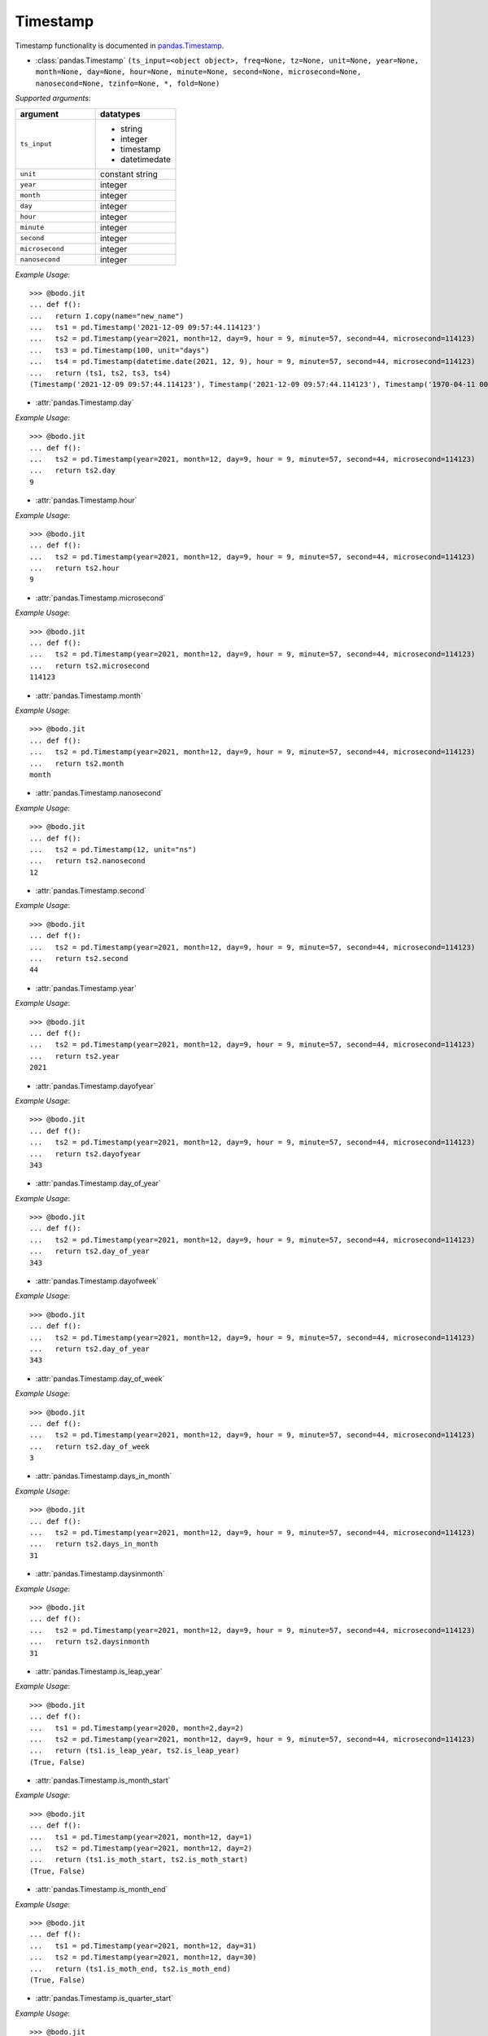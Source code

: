 

Timestamp
~~~~~~~~~

Timestamp functionality is documented in `pandas.Timestamp <https://pandas.pydata.org/pandas-docs/stable/reference/api/pandas.Timestamp.html>`_.

* :class:`pandas.Timestamp` ``(ts_input=<object object>, freq=None, tz=None, unit=None, year=None, month=None, day=None, hour=None, minute=None, second=None, microsecond=None, nanosecond=None, tzinfo=None, *, fold=None)``

`Supported arguments`:

.. list-table::
   :widths: 25 25
   :header-rows: 1

   * - argument
     - datatypes
   * - ``ts_input``
     - - string
       - integer
       - timestamp
       - datetimedate
   * - ``unit``
     - constant string
   * - ``year``
     - integer
   * - ``month``
     - integer
   * - ``day``
     - integer
   * - ``hour``
     - integer
   * - ``minute``
     - integer
   * - ``second``
     - integer
   * - ``microsecond``
     - integer
   * - ``nanosecond``
     - integer

`Example Usage`::

    >>> @bodo.jit
    ... def f():
    ...   return I.copy(name="new_name")
    ...   ts1 = pd.Timestamp('2021-12-09 09:57:44.114123')
    ...   ts2 = pd.Timestamp(year=2021, month=12, day=9, hour = 9, minute=57, second=44, microsecond=114123)
    ...   ts3 = pd.Timestamp(100, unit="days")
    ...   ts4 = pd.Timestamp(datetime.date(2021, 12, 9), hour = 9, minute=57, second=44, microsecond=114123)
    ...   return (ts1, ts2, ts3, ts4)
    (Timestamp('2021-12-09 09:57:44.114123'), Timestamp('2021-12-09 09:57:44.114123'), Timestamp('1970-04-11 00:00:00'), Timestamp('2021-12-09 09:57:44.114123'))


* :attr:`pandas.Timestamp.day`

`Example Usage`::

    >>> @bodo.jit
    ... def f():
    ...   ts2 = pd.Timestamp(year=2021, month=12, day=9, hour = 9, minute=57, second=44, microsecond=114123)
    ...   return ts2.day
    9

* :attr:`pandas.Timestamp.hour`

`Example Usage`::

    >>> @bodo.jit
    ... def f():
    ...   ts2 = pd.Timestamp(year=2021, month=12, day=9, hour = 9, minute=57, second=44, microsecond=114123)
    ...   return ts2.hour
    9

* :attr:`pandas.Timestamp.microsecond`

`Example Usage`::

    >>> @bodo.jit
    ... def f():
    ...   ts2 = pd.Timestamp(year=2021, month=12, day=9, hour = 9, minute=57, second=44, microsecond=114123)
    ...   return ts2.microsecond
    114123

* :attr:`pandas.Timestamp.month`

`Example Usage`::

    >>> @bodo.jit
    ... def f():
    ...   ts2 = pd.Timestamp(year=2021, month=12, day=9, hour = 9, minute=57, second=44, microsecond=114123)
    ...   return ts2.month
    month

* :attr:`pandas.Timestamp.nanosecond`

`Example Usage`::

    >>> @bodo.jit
    ... def f():
    ...   ts2 = pd.Timestamp(12, unit="ns")
    ...   return ts2.nanosecond
    12

* :attr:`pandas.Timestamp.second`

`Example Usage`::

    >>> @bodo.jit
    ... def f():
    ...   ts2 = pd.Timestamp(year=2021, month=12, day=9, hour = 9, minute=57, second=44, microsecond=114123)
    ...   return ts2.second
    44

* :attr:`pandas.Timestamp.year`

`Example Usage`::

    >>> @bodo.jit
    ... def f():
    ...   ts2 = pd.Timestamp(year=2021, month=12, day=9, hour = 9, minute=57, second=44, microsecond=114123)
    ...   return ts2.year
    2021

* :attr:`pandas.Timestamp.dayofyear`

`Example Usage`::

    >>> @bodo.jit
    ... def f():
    ...   ts2 = pd.Timestamp(year=2021, month=12, day=9, hour = 9, minute=57, second=44, microsecond=114123)
    ...   return ts2.dayofyear
    343
    
* :attr:`pandas.Timestamp.day_of_year`

`Example Usage`::

    >>> @bodo.jit
    ... def f():
    ...   ts2 = pd.Timestamp(year=2021, month=12, day=9, hour = 9, minute=57, second=44, microsecond=114123)
    ...   return ts2.day_of_year
    343
    
* :attr:`pandas.Timestamp.dayofweek`

`Example Usage`::

    >>> @bodo.jit
    ... def f():
    ...   ts2 = pd.Timestamp(year=2021, month=12, day=9, hour = 9, minute=57, second=44, microsecond=114123)
    ...   return ts2.day_of_year
    343
    
* :attr:`pandas.Timestamp.day_of_week`

`Example Usage`::

    >>> @bodo.jit
    ... def f():
    ...   ts2 = pd.Timestamp(year=2021, month=12, day=9, hour = 9, minute=57, second=44, microsecond=114123)
    ...   return ts2.day_of_week
    3
    
* :attr:`pandas.Timestamp.days_in_month`

`Example Usage`::

    >>> @bodo.jit
    ... def f():
    ...   ts2 = pd.Timestamp(year=2021, month=12, day=9, hour = 9, minute=57, second=44, microsecond=114123)
    ...   return ts2.days_in_month
    31
    
* :attr:`pandas.Timestamp.daysinmonth`

`Example Usage`::

    >>> @bodo.jit
    ... def f():
    ...   ts2 = pd.Timestamp(year=2021, month=12, day=9, hour = 9, minute=57, second=44, microsecond=114123)
    ...   return ts2.daysinmonth
    31

* :attr:`pandas.Timestamp.is_leap_year`

`Example Usage`::

    >>> @bodo.jit
    ... def f():
    ...   ts1 = pd.Timestamp(year=2020, month=2,day=2)
    ...   ts2 = pd.Timestamp(year=2021, month=12, day=9, hour = 9, minute=57, second=44, microsecond=114123)
    ...   return (ts1.is_leap_year, ts2.is_leap_year)
    (True, False)
    
* :attr:`pandas.Timestamp.is_month_start`

`Example Usage`::

    >>> @bodo.jit
    ... def f():
    ...   ts1 = pd.Timestamp(year=2021, month=12, day=1)
    ...   ts2 = pd.Timestamp(year=2021, month=12, day=2)
    ...   return (ts1.is_moth_start, ts2.is_moth_start)
    (True, False)

* :attr:`pandas.Timestamp.is_month_end`

`Example Usage`::

    >>> @bodo.jit
    ... def f():
    ...   ts1 = pd.Timestamp(year=2021, month=12, day=31)
    ...   ts2 = pd.Timestamp(year=2021, month=12, day=30)
    ...   return (ts1.is_moth_end, ts2.is_moth_end)
    (True, False)

* :attr:`pandas.Timestamp.is_quarter_start`

`Example Usage`::

    >>> @bodo.jit
    ... def f():
    ...   ts1 = pd.Timestamp(year=2021, month=9, day=30)
    ...   ts2 = pd.Timestamp(year=2021, month=10, day=1)
    ...   return (ts1.is_quarter_start, ts2.is_quarter_start)
    (False, True)

* :attr:`pandas.Timestamp.is_quarter_end`

`Example Usage`::

    >>> @bodo.jit
    ... def f():
    ...   ts1 = pd.Timestamp(year=2021, month=9, day=30)
    ...   ts2 = pd.Timestamp(year=2021, month=10, day=1)
    ...   return (ts1.is_quarter_start, ts2.is_quarter_start)
    (True, False)

* :attr:`pandas.Timestamp.is_year_start`

`Example Usage`::

    >>> @bodo.jit
    ... def f():
    ...   ts1 = pd.Timestamp(year=2021, month=12, day=31)
    ...   ts2 = pd.Timestamp(year=2021, month=1, day=1)
    ...   return (ts1.is_year_start, ts2.is_year_start)
    (False, True)

* :attr:`pandas.Timestamp.is_year_end`

`Example Usage`::

    >>> @bodo.jit
    ... def f():
    ...   ts1 = pd.Timestamp(year=2021, month=12, day=31)
    ...   ts2 = pd.Timestamp(year=2021, month=1, day=1)
    ...   return (ts1.is_year_end, ts2.is_year_end)
    (True, False)

* :attr:`pandas.Timestamp.quarter`

`Example Usage`::

    >>> @bodo.jit
    ... def f():
    ...   ts1 = pd.Timestamp(year=2021, month=12, day=1)
    ...   ts2 = pd.Timestamp(year=2021, month=9, day=1)
    ...   return (ts1.quarter, ts2.quarter)
    (4, 3)

* :attr:`pandas.Timestamp.week`

`Example Usage`::

    >>> @bodo.jit
    ... def f():
    ...   ts1 = pd.Timestamp(year=2021, month=9, day=1)
    ...   ts2 = pd.Timestamp(year=2021, month=9, day=20)
    ...   return (ts1.week, ts2.week)
    (35, 38)

* :attr:`pandas.Timestamp.weekofyear`

`Example Usage`::

    >>> @bodo.jit
    ... def f():
    ...   ts1 = pd.Timestamp(year=2021, month=9, day=1)
    ...   ts2 = pd.Timestamp(year=2021, month=9, day=20)
    ...   return (ts1.weekofyear, ts2.weekofyear)
    (35, 38)

* :attr:`pandas.Timestamp.value`

`Example Usage`::

    >>> @bodo.jit
    ... def f():
    ...   return pd.Timestamp(12345, unit="ns").value
    12345

* :meth:`pandas.Timestamp.ceil` ``(freq, ambiguous='raise', nonexistent='raise')``

`Supported arguments`:

.. list-table::
   :widths: 25 25
   :header-rows: 1

   * - argument
     - datatypes
   * - `freq`
     - string

`Example Usage`::

    >>> @bodo.jit
    ... def f():
    ...   ts1 = pd.Timestamp(year=2021, month=12, day=9, hour = 9, minute=57, second=44, microsecond=114123)
    ...   ts2 = pd.Timestamp(year=2021, month=12, day=9, hour = 9, minute=57, second=44, microsecond=114123).ceil("D")
    ...   return (ts1, ts2)
    (Timestamp('2021-12-09 09:57:44.114123'), Timestamp('2021-12-10 00:00:00'))

* :meth:`pandas.Timestamp.date` ``()``

`Example Usage`::

    >>> @bodo.jit
    ... def f():
    ...   ts1 = pd.Timestamp(year=2021, month=12, day=9, hour = 9, minute=57, second=44, microsecond=114123)
    ...   ts2 = pd.Timestamp(year=2021, month=12, day=9, hour = 9, minute=57, second=44, microsecond=114123).date()
    ...   return (ts1, ts2)
    (Timestamp('2021-12-09 09:57:44.114123'), datetime.date(2021, 12, 9))


* :meth:`pandas.Timestamp.day_name` ``(*args, **kwargs)``

`Supported arguments`: None

`Example Usage`::

    >>> @bodo.jit
    ... def f():
    ...   day_1 = pd.Timestamp(year=2021, month=12, day=9).day_name()
    ...   day_2 = pd.Timestamp(year=2021, month=12, day=10).day_name()
    ...   day_3 = pd.Timestamp(year=2021, month=12, day=11).day_name()
    ...   return (day_1, day_2, day_3)
    ('Thursday', 'Friday', 'Saturday')

* :meth:`pandas.Timestamp.floor`

`Supported arguments`:

.. list-table::
   :widths: 25 25
   :header-rows: 1

   * - argument
     - datatypes
   * - `freq`
     - string

`Example Usage`::

    >>> @bodo.jit
    ... def f():
    ...   ts1 = pd.Timestamp(year=2021, month=12, day=9, hour = 9, minute=57, second=44, microsecond=114123)
    ...   ts2 = pd.Timestamp(year=2021, month=12, day=9, hour = 9, minute=57, second=44, microsecond=114123).ceil("D")
    ...   return (ts1, ts2)
    (Timestamp('2021-12-09 09:57:44.114123'), Timestamp('2021-12-09 00:00:00'))

* :meth:`pandas.Timestamp.isocalendar`

`Example Usage`::

    >>> @bodo.jit
    ... def f():
    ...   ts1 = pd.Timestamp(year=2021, month=12, day=9, hour = 9, minute=57, second=44, microsecond=114123).isocalendar()
    ...   return (ts1, ts2)
    (2021, 49, 4)

* :meth:`pandas.Timestamp.isoformat`

`Example Usage`::

    >>> @bodo.jit
    ... def f():
    ...   ts1 = pd.Timestamp(year=2021, month=12, day=9, hour = 9, minute=57, second=44, microsecond=114123).isocalendar()
    ...   return (ts1, ts2)
    '2021-12-09T09:57:44'

* :meth:`pandas.Timestamp.month_name` ``(*args, **kwargs)``

`Supported arguments`: None

`Example Usage`::

    >>> @bodo.jit
    ... def f():
    ...   return pd.Timestamp(year=2021, month=12, day=9).month_name()
    'December'

* :meth:`pandas.Timestamp.normalize`

`Example Usage`::

    >>> @bodo.jit
    ... def f():
    ...   ts1 = pd.Timestamp(year=2021, month=12, day=9, hour = 9, minute=57, second=44, microsecond=114123).normalize()
    ...   return (ts1, ts2)
    Timestamp('2021-12-09 00:00:00')

* :meth:`pandas.Timestamp.round` ``(freq, ambiguous='raise', nonexistent='raise')``

`Supported arguments`:

.. list-table::
   :widths: 25 25
   :header-rows: 1

   * - argument
     - datatypes
   * - `freq`
     - string

`Example Usage`::

    >>> @bodo.jit
    ... def f():
    ...   ts1 = pd.Timestamp(year=2021, month=12, day=9, hour = 12).round()
    ...   ts2 = pd.Timestamp(year=2021, month=12, day=9, hour = 13).round()
    ...   return (ts1, ts2)
    (Timestamp('2021-12-09 00:00:00'),Timestamp('2021-12-10 00:00:00'))

* :meth:`pandas.Timestamp.strftime` ``(format)``

`Supported arguments`:

.. list-table::
   :widths: 25 25
   :header-rows: 1

   * - argument
     - datatypes
   * - `format`
     - string

`Example Usage`::

    >>> @bodo.jit
    ... def f():
    ...   return pd.Timestamp(year=2021, month=12, day=9, hour = 12).strftime('%Y-%m-%d %X')
    '2021-12-09 12:00:00'

* :meth:`pandas.Timestamp.toordinal` ``()``

`Example Usage`::

    >>> @bodo.jit
    ... def f():
    ...   return pd.Timestamp(year=2021, month=12, day=9).toordinal()
    738133

* :meth:`pandas.Timestamp.weekday` ``()``

`Example Usage`::

    >>> @bodo.jit
    ... def f():
    ...   ts1 = pd.Timestamp(year=2021, month=12, day=9)
    ...   ts2 = pd.Timestamp(year=2021, month=12, day=10)
    ...   return (ts1.weekday(), ts2.weekday())
    (3, 4)

* :meth:`pandas.Timedelta.now` ``(tz=None)``

`Supported arguments`: None

`Example Usage`::

    >>> @bodo.jit
    ... def f():
    ...   return pd.Timestamp.now()
    Timestamp('2021-12-10 10:54:06.457168')



